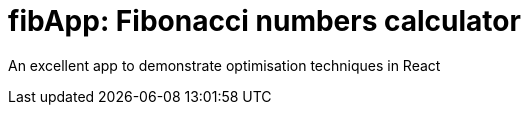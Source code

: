 # fibApp: Fibonacci numbers calculator

An excellent app to demonstrate optimisation techniques in React
